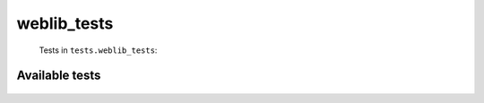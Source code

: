 ============
weblib_tests
============
    Tests in ``tests.weblib_tests``:

---------------
Available tests
---------------
    .. autoclass:: tests.weblib_tests.TestArchiveSites
        :members:

